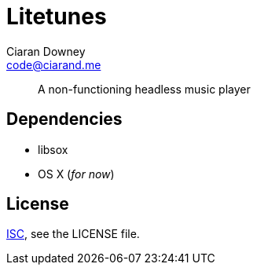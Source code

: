 Litetunes
=========
Ciaran Downey <code@ciarand.me>

[quote]
A non-functioning headless music player

Dependencies
------------
- libsox
- OS X (_for now_)

License
-------
http://choosealicense.com/licenses/isc/[ISC], see the LICENSE file.
